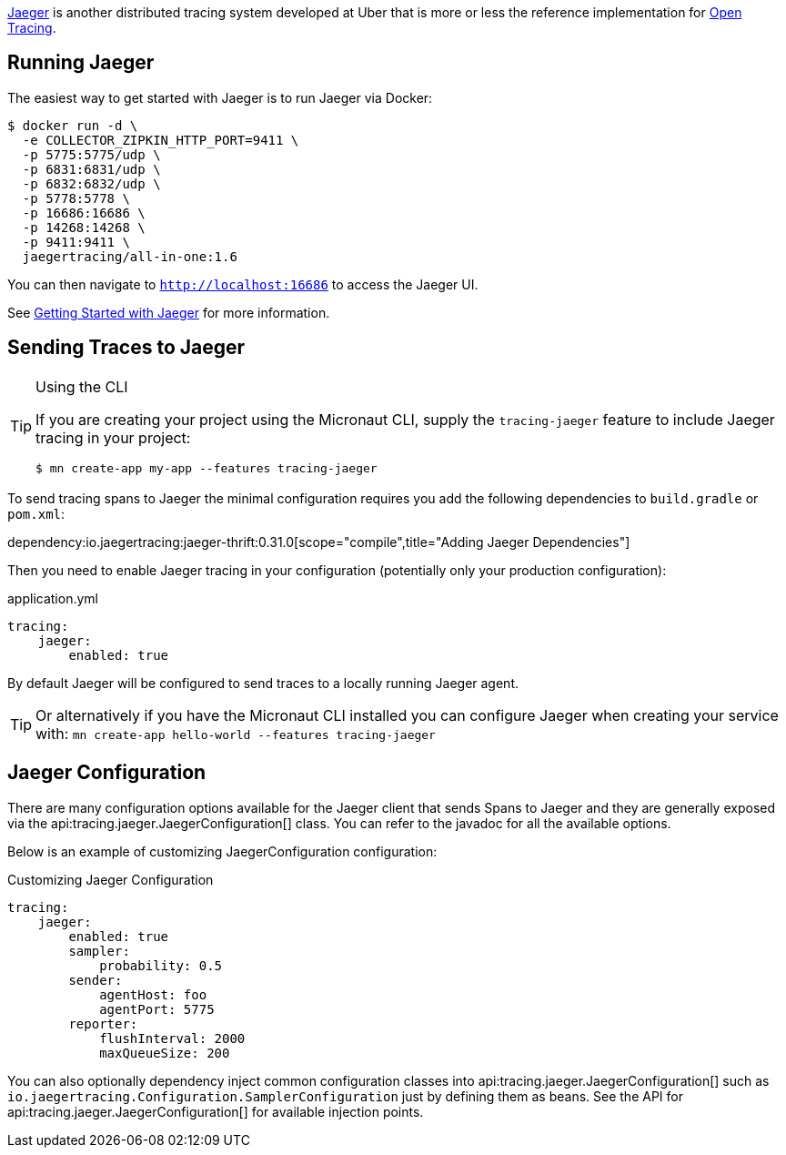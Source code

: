 https://www.jaegertracing.io[Jaeger] is another distributed tracing system developed at Uber that is more or less the reference implementation for http://opentracing.io[Open Tracing].

== Running Jaeger

The easiest way to get started with Jaeger is to run Jaeger via Docker:

[source,bash]
----
$ docker run -d \
  -e COLLECTOR_ZIPKIN_HTTP_PORT=9411 \
  -p 5775:5775/udp \
  -p 6831:6831/udp \
  -p 6832:6832/udp \
  -p 5778:5778 \
  -p 16686:16686 \
  -p 14268:14268 \
  -p 9411:9411 \
  jaegertracing/all-in-one:1.6
----

You can then navigate to `http://localhost:16686` to access the Jaeger UI.

See https://www.jaegertracing.io/docs/getting-started/[Getting Started with Jaeger] for more information.

== Sending Traces to Jaeger

[TIP]
.Using the CLI
====
If you are creating your project using the Micronaut CLI, supply the `tracing-jaeger` feature to include Jaeger tracing in your project:
----
$ mn create-app my-app --features tracing-jaeger
----
====

To send tracing spans to Jaeger the minimal configuration requires you add the following dependencies to `build.gradle` or `pom.xml`:

dependency:io.jaegertracing:jaeger-thrift:0.31.0[scope="compile",title="Adding Jaeger Dependencies"]

Then you need to enable Jaeger tracing in your configuration (potentially only your production configuration):

.application.yml
[source,yaml]
----
tracing:
    jaeger:
        enabled: true
----

By default Jaeger will be configured to send traces to a locally running Jaeger agent.

TIP: Or alternatively if you have the Micronaut CLI installed you can configure Jaeger when creating your service with: `mn create-app hello-world --features tracing-jaeger`


== Jaeger Configuration

There are many configuration options available for the Jaeger client that sends Spans to Jaeger and they are generally exposed via the api:tracing.jaeger.JaegerConfiguration[] class. You can refer to the javadoc for all the available options.

Below is an example of customizing JaegerConfiguration configuration:

.Customizing Jaeger Configuration
[source,yaml]
----
tracing:
    jaeger:
        enabled: true
        sampler:
            probability: 0.5
        sender:
            agentHost: foo
            agentPort: 5775
        reporter:
            flushInterval: 2000
            maxQueueSize: 200
----

You can also optionally dependency inject common configuration classes into api:tracing.jaeger.JaegerConfiguration[] such as `io.jaegertracing.Configuration.SamplerConfiguration` just by defining them as beans. See the API for api:tracing.jaeger.JaegerConfiguration[] for available injection points.
